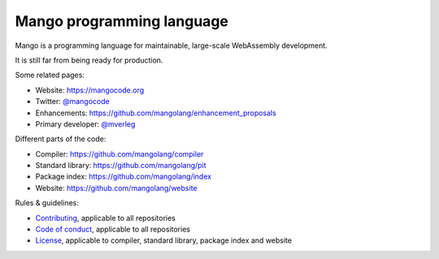 
Mango programming language
================================

Mango is a programming language for maintainable, large-scale WebAssembly development.

It is still far from being ready for production.

Some related pages:

* Website: https://mangocode.org
* Twitter: `@mangocode`_
* Enhancements: https://github.com/mangolang/enhancement_proposals
* Primary developer: `@mverleg`_

Different parts of the code:

* Compiler: https://github.com/mangolang/compiler
* Standard library: https://github.com/mangolang/pit
* Package index: https://github.com/mangolang/index
* Website: https://github.com/mangolang/website

Rules & guidelines:

* `Contributing`_, applicable to all repositories
* `Code of conduct`_, applicable to all repositories
* `License`_, applicable to compiler, standard library, package index and website

.. _`@mangocode`: https://twitter.com/mangocode
.. _`@mverleg`: https://github.com/mverleg
.. _`Contributing`: CONTRIBUTING.rst
.. _`Code of conduct`: CODE_OF_CONDUCT.rst
.. _`License`: LICENSE.rst
